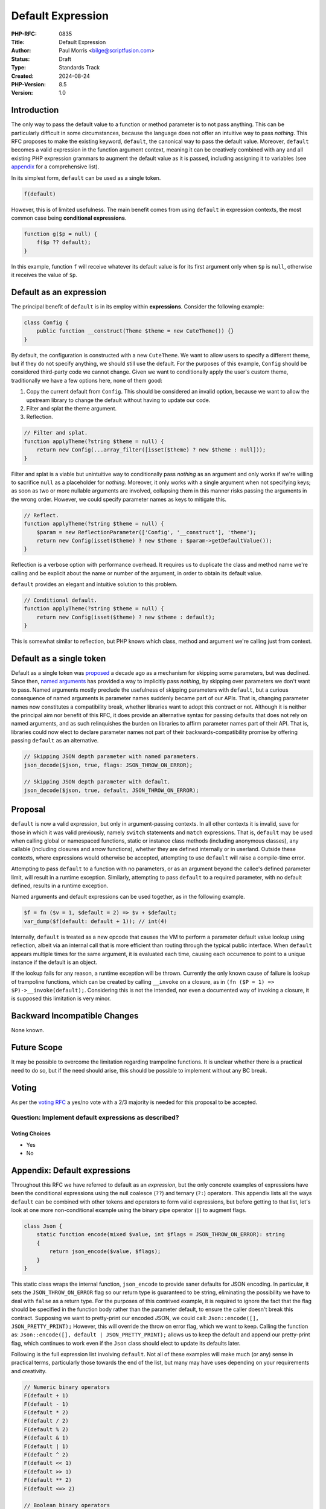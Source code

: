 Default Expression
==================

:PHP-RFC: 0835
:Title: Default Expression
:Author: Paul Morris <bilge@scriptfusion.com>
:Status: Draft
:Type: Standards Track
:Created: 2024-08-24
:PHP-Version: 8.5
:Version: 1.0

Introduction
------------

The only way to pass the default value to a function or method parameter
is to not pass anything. This can be particularly difficult in some
circumstances, because the language does not offer an intuitive way to
pass *nothing*. This RFC proposes to make the existing keyword,
``default``, the canonical way to pass the default value. Moreover,
``default`` becomes a valid expression in the function argument context,
meaning it can be creatively combined with any and all existing PHP
expression grammars to augment the default value as it is passed,
including assigning it to variables (see
`appendix <#appendixdefault_expressions>`__ for a comprehensive list).

In its simplest form, ``default`` can be used as a single token.

.. code:: php

   f(default)

However, this is of limited usefulness. The main benefit comes from
using ``default`` in expression contexts, the most common case being
**conditional expressions**.

.. code:: php

   function g($p = null) {
       f($p ?? default);
   }

In this example, function ``f`` will receive whatever its default value
is for its first argument only when ``$p`` is ``null``, otherwise it
receives the value of ``$p``.

Default as an expression
------------------------

The principal benefit of ``default`` is in its employ within
**expressions**. Consider the following example:

.. code:: php

   class Config {
       public function __construct(Theme $theme = new CuteTheme()) {}
   }

By default, the configuration is constructed with a new ``CuteTheme``.
We want to allow users to specify a different theme, but if they do not
specify anything, we should still use the default. For the purposes of
this example, ``Config`` should be considered third-party code we cannot
change. Given we want to conditionally apply the user's custom theme,
traditionally we have a few options here, none of them good:

#. Copy the current default from ``Config``. This should be considered
   an invalid option, because we want to allow the upstream library to
   change the default without having to update our code.
#. Filter and splat the theme argument.
#. Reflection.

.. code:: php

   // Filter and splat.
   function applyTheme(?string $theme = null) {
       return new Config(...array_filter([isset($theme) ? new $theme : null]));
   }

Filter and splat is a viable but unintuitive way to conditionally pass
*nothing* as an argument and only works if we're willing to sacrifice
``null`` as a placeholder for *nothing*. Moreover, it only works with a
single argument when not specifying keys; as soon as two or more
nullable arguments are involved, collapsing them in this manner risks
passing the arguments in the wrong order. However, we could specify
parameter names as keys to mitigate this.

.. code:: php

   // Reflect.
   function applyTheme(?string $theme = null) {
       $param = new ReflectionParameter(['Config', '__construct'], 'theme');
       return new Config(isset($theme) ? new $theme : $param->getDefaultValue());
   }

Reflection is a verbose option with performance overhead. It requires us
to duplicate the class and method name we're calling and be explicit
about the name or number of the argument, in order to obtain its default
value.

``default`` provides an elegant and intuitive solution to this problem.

.. code:: php

   // Conditional default.
   function applyTheme(?string $theme = null) {
       return new Config(isset($theme) ? new $theme : default);
   }

This is somewhat similar to reflection, but PHP knows which class,
method and argument we're calling just from context.

Default as a single token
-------------------------

Default as a single token was `proposed <skipparams>`__ a decade ago as
a mechanism for skipping some parameters, but was declined. Since then,
`named arguments <named_params>`__ has provided a way to implicitly pass
*nothing*, by skipping over parameters we don't want to pass. Named
arguments mostly preclude the usefulness of skipping parameters with
``default``, but a curious consequence of named arguments is parameter
names suddenly became part of our APIs. That is, changing parameter
names now constitutes a compatibility break, whether libraries want to
adopt this contract or not. Although it is neither the principal aim nor
benefit of this RFC, it does provide an alternative syntax for passing
defaults that does not rely on named arguments, and as such relinquishes
the burden on libraries to affirm parameter names part of their API.
That is, libraries could now elect to declare parameter names not part
of their backwards-compatibility promise by offering passing ``default``
as an alternative.

.. code:: php

   // Skipping JSON depth parameter with named parameters.
   json_decode($json, true, flags: JSON_THROW_ON_ERROR);

   // Skipping JSON depth parameter with default.
   json_decode($json, true, default, JSON_THROW_ON_ERROR);

Proposal
--------

``default`` is now a valid expression, but only in argument-passing
contexts. In all other contexts it is invalid, save for those in which
it was valid previously, namely ``switch`` statements and ``match``
expressions. That is, ``default`` may be used when calling global or
namespaced functions, static or instance class methods (including
anonymous classes), any callable (including closures and arrow
functions), whether they are defined internally or in userland. Outside
these contexts, where expressions would otherwise be accepted,
attempting to use ``default`` will raise a compile-time error.

Attempting to pass ``default`` to a function with no parameters, or as
an argument beyond the callee's defined parameter limit, will result in
a runtime exception. Similarly, attempting to pass ``default`` to a
required parameter, with no default defined, results in a runtime
exception.

Named arguments and default expressions can be used together, as in the
following example.

.. code:: php

   $f = fn ($v = 1, $default = 2) => $v + $default;
   var_dump($f(default: default + 1)); // int(4)

Internally, ``default`` is treated as a new opcode that causes the VM to
perform a parameter default value lookup using reflection, albeit via an
internal call that is more efficient than routing through the typical
public interface. When ``default`` appears multiple times for the same
argument, it is evaluated each time, causing each occurrence to point to
a unique instance if the default is an object.

If the lookup fails for any reason, a runtime exception will be thrown.
Currently the only known cause of failure is lookup of trampoline
functions, which can be created by calling ``__invoke`` on a closure, as
in ``(fn ($P = 1) => $P)->__invoke(default);``. Considering this is not
the intended, nor even a documented way of invoking a closure, it is
supposed this limitation is very minor.

Backward Incompatible Changes
-----------------------------

None known.

Future Scope
------------

It may be possible to overcome the limitation regarding trampoline
functions. It is unclear whether there is a practical need to do so, but
if the need should arise, this should be possible to implement without
any BC break.

Voting
------

As per the `voting RFC <RFC/voting#required_majority>`__ a yes/no vote
with a 2/3 majority is needed for this proposal to be accepted.

Question: Implement default expressions as described?
~~~~~~~~~~~~~~~~~~~~~~~~~~~~~~~~~~~~~~~~~~~~~~~~~~~~~

Voting Choices
^^^^^^^^^^^^^^

-  Yes
-  No

Appendix: Default expressions
-----------------------------

Throughout this RFC we have referred to default as an *expression*, but
the only concrete examples of expressions have been the conditional
expressions using the null coalesce (``??``) and ternary (``?:``)
operators. This appendix lists all the ways ``default`` can be combined
with other tokens and operators to form valid expressions, but before
getting to that list, let's look at one more non-conditional example
using the binary pipe operator (``|``) to augment flags.

.. code:: php

   class Json {
       static function encode(mixed $value, int $flags = JSON_THROW_ON_ERROR): string
       {
           return json_encode($value, $flags);
       }
   }

This static class wraps the internal function, ``json_encode`` to
provide saner defaults for JSON encoding. In particular, it sets the
``JSON_THROW_ON_ERROR`` flag so our return type is guaranteed to be
string, eliminating the possibility we have to deal with ``false`` as a
return type. For the purposes of this contrived example, it is required
to ignore the fact that the flag should be specified in the function
body rather than the parameter default, to ensure the caller doesn't
break this contract. Supposing we want to pretty-print our encoded JSON,
we could call: ``Json::encode([], JSON_PRETTY_PRINT);`` However, this
will override the throw on error flag, which we want to keep. Calling
the function as: ``Json::encode([], default | JSON_PRETTY_PRINT);``
allows us to keep the default and append our pretty-print flag, which
continues to work even if the ``Json`` class should elect to update its
defaults later.

Following is the full expression list involving ``default``. Not all of
these examples will make much (or any) sense in practical terms,
particularly those towards the end of the list, but many may have uses
depending on your requirements and creativity.

.. code:: php

   // Numeric binary operators
   F(default + 1)
   F(default - 1)
   F(default * 2)
   F(default / 2)
   F(default % 2)
   F(default & 1)
   F(default | 1)
   F(default ^ 2)
   F(default << 1)
   F(default >> 1)
   F(default ** 2)
   F(default <=> 2)

   // Boolean binary operators
   F(default === 2)
   F(default !== 2)
   F(default == '2')
   F(default != '2')
   F(default >= 1)
   F(default <= 1)
   F(default > 1)
   F(default < 1)
   F(default && 0)
   F(default || 0)
   F(default and 0)
   F(default or 0)
   F(default xor 0)

   // Unary operators
   F(+default)
   F(-default)
   F(!default)
   F(~default)

   // Conditional expressions
   F(default ? 1 : 0)
   F(1 ? default : 0)
   F(1 ? 1 : default)
   F(default ?: 0)
   F(0 ?: default)
   F(default ?? 0)
   F(null ?? default)

   // Variable assignments
   F($V = default)
   F($V += default)
   F($V -= default)
   F($V *= default)
   F($V **= default)
   F($V /= default)
   F($V <<= default)
   F($V >>= default)
   F($V %= default)
   F($V &= default)
   F($V |= default)
   F($V ^= default)
   F($V .= default)
   F($V ??= default)
   F(list($V) = default)
   F([, $V] = default)

   // Casts
   F((int)default)
   F((double)default)
   F((string)default)
   F((array)default)
   F((object)default)
   F((bool)default)

   // Match
   F(match(default) { default => default })

   // Parens
   F((((default))))

   // Internal functions
   F(empty(default))
   F(include default)
   F(include_once default)
   F(require default)
   F(require_once default)

   // Misc
   F(default instanceof C)
   F(clone default)
   F(throw default)
   F(print default)

References
----------

-  Discussion threads

   -  `This RFC <https://externals.io/message/125183>`__ (Bilge, August
      24, 2024).
   -  `Initial proposal <https://externals.io/message/124629>`__ (Bilge,
      July 26, 2024).

-  Similar RFCs

   -  `Skipping optional parameters for functions <skipparams>`__ (Stas
      Malyshev, January 1, 2015)

Special thanks
--------------

The implementation for this feature was heavily subsidised by invaluable
input from Ilija and Bob Weinand. In particular, Ilija assessed the
feasibility and guided the implementation path, and Bob submitted the
entire Bison grammar patch! Without them, this feature would either have
been impossible or highly scuffed. They, along with everyone else whom
supported me from R11, have my utmost thanks! ❤

Additional Metadata
-------------------

:Implementation: https://github.com/php/php-src/pull/15437
:Original Authors: Paul Morris bilge@scriptfusion.com
:Original PHP Version: PHP 8.5
:Original Status: Under Discussion
:Slug: default_expression
:Wiki URL: https://wiki.php.net/rfc/default_expression

